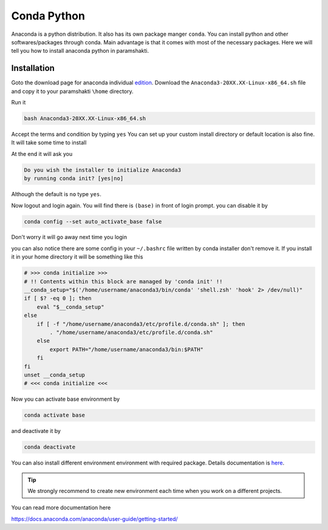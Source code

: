 .. _condasetup:

Conda Python
=============

Anaconda is a python distribution. It also has its own package manger ``conda``.
You can install python and other softwares/packages through conda. Main advantage is that 
it comes with most of the necessary packages. 
Here we will tell you how to install anaconda python in paramshakti. 

Installation
------------

Goto the download page for anaconda individual `edition <https://www.anaconda.com/products/individual>`_.
Download the ``Anaconda3-20XX.XX-Linux-x86_64.sh`` file and copy it to your paramshakti ``\home`` directory.

Run it 

.. code-block:: bash

	bash Anaconda3-20XX.XX-Linux-x86_64.sh

Accept the terms and condition by typing ``yes``
You can set up your custom install directory or default location is also fine.
It will take some time to install 

At the end it will ask you 

.. code-block:: bash

	Do you wish the installer to initialize Anaconda3
	by running conda init? [yes|no]

Although the default is ``no`` type ``yes``.

Now logout and login again. You will find there is ``(base)`` in front of login prompt.
you can disable it by 

.. code-block:: bash

	conda config --set auto_activate_base false

Don't worry it will go away next time you login

you can also notice there are some config in your ``~/.bashrc`` file written by conda installer don't remove it.
If you install it in your home directory it will be something like this

.. code-block:: bash

	# >>> conda initialize >>>
	# !! Contents within this block are managed by 'conda init' !!
	__conda_setup="$('/home/username/anaconda3/bin/conda' 'shell.zsh' 'hook' 2> /dev/null)"
	if [ $? -eq 0 ]; then
	    eval "$__conda_setup"
	else
	    if [ -f "/home/username/anaconda3/etc/profile.d/conda.sh" ]; then
	        . "/home/username/anaconda3/etc/profile.d/conda.sh"
	    else
	        export PATH="/home/username/anaconda3/bin:$PATH"
	    fi
	fi
	unset __conda_setup
	# <<< conda initialize <<<

Now you can activate base environment by 

.. code-block:: bash

	conda activate base 

and deactivate it by 

.. code-block:: bash

	conda deactivate


You can also install different environment environment with required package.
Details documentation is `here <https://docs.conda.io/projects/conda/en/latest/user-guide/tasks/manage-environments.html>`_.

.. tip:: 

	We strongly recommend to create new environment each time when you work on a different projects. 

You can read more documentation here 

`<https://docs.anaconda.com/anaconda/user-guide/getting-started/>`_



